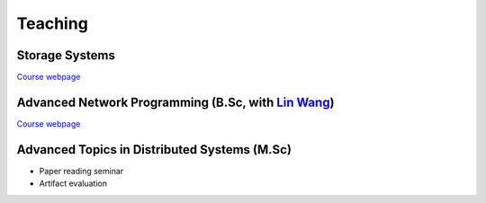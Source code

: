 Teaching
==============

Storage Systems
----------------

`Course webpage <https://animeshtrivedi.github.io/course-stosys/>`_

Advanced Network Programming (B.Sc, with `Lin Wang <https://linwang.info>`_)
----------------

`Course webpage <https://animeshtrivedi.github.io/course-anp/>`_ 

Advanced Topics in Distributed Systems (M.Sc)
----------------

* Paper reading seminar
* Artifact evaluation